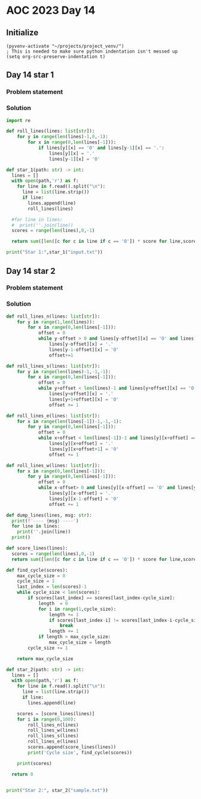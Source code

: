 
* AOC 2023 Day 14

** Initialize 
#+BEGIN_SRC elisp
  (pyvenv-activate "~/projects/project_venv/")
  ; This is needed to make sure python indentation isn't messed up
  (setq org-src-preserve-indentation t)
#+END_SRC

#+RESULTS:
: t

** Day 14 star 1
*** Problem statement
*** Solution
#+BEGIN_SRC python :results output
import re

def roll_lines(lines: list[str]):
    for y in range(len(lines)-1,0,-1):
        for x in range(0,len(lines[-1])):
            if lines[y][x] == 'O' and lines[y-1][x] == '.':
                lines[y][x] = '.'
                lines[y-1][x] = 'O'

def star_1(path: str) -> int:
  lines = []
  with open(path,'r') as f:
    for line in f.read().split("\n"):
      line = list(line.strip())
      if line:
        lines.append(line)
        roll_lines(lines)

  #for line in lines:
  #  print(''.join(line))
  scores = range(len(lines),0,-1)

  return sum([len([c for c in line if c == 'O']) * score for line,score in zip(lines,scores)])
  
print("Star 1:",star_1("input.txt"))

#+END_SRC

#+RESULTS:
: Star 1: 110274

** Day 14 star 2
*** Problem statement
*** Solution
#+BEGIN_SRC python :results output
def roll_lines_n(lines: list[str]):
    for y in range(1,len(lines)):
        for x in range(0,len(lines[-1])):
            offset = 0
            while y-offset > 0 and lines[y-offset][x] == 'O' and lines[y-1-offset][x] == '.':
                lines[y-offset][x] = '.'
                lines[y-1-offset][x] = 'O'
                offset+=1

def roll_lines_s(lines: list[str]):
    for y in range(len(lines)-1,-1,-1):
        for x in range(0,len(lines[-1])):
            offset = 0
            while y+offset < len(lines)-1 and lines[y+offset][x] == 'O' and lines[y+1+offset][x] == '.':
                lines[y+offset][x] = '.'
                lines[y+1+offset][x] = 'O'
                offset += 1
                
def roll_lines_e(lines: list[str]):
    for x in range(len(lines[-1])-1,-1,-1):
        for y in range(0,len(lines[-1])):
            offset = 0
            while x+offset < len(lines[-1])-1 and lines[y][x+offset] == 'O' and lines[y][x+1+offset] == '.':
                lines[y][x+offset] = '.'
                lines[y][x+offset+1] = 'O'
                offset += 1

def roll_lines_w(lines: list[str]):
    for x in range(0,len(lines[-1])):
        for y in range(0,len(lines[-1])):
            offset = 0
            while x-offset> 0 and lines[y][x-offset] == 'O' and lines[y][x-1-offset] == '.':
                lines[y][x-offset] = '.'
                lines[y][x-1-offset] = 'O'
                offset += 1

def dump_lines(lines, msg: str):
  print(f'---- {msg} ----')
  for line in lines:
    print(''.join(line))
  print()

def score_lines(lines):
  scores = range(len(lines),0,-1)
  return sum([len([c for c in line if c == 'O']) * score for line,score in zip(lines,scores)])

def find_cycle(scores):
    max_cycle_size = 0
    cycle_size = 1
    last_index = len(scores)-1
    while cycle_size < len(scores):
        if scores[last_index] == scores[last_index-cycle_size]:
            length  = 0
            for i in range(1,cycle_size):
                length += 1
                if scores[last_index-i] != scores[last_index-i-cycle_size]:
                    break
                length += 1
            if length > max_cycle_size:
                max_cycle_size = length
        cycle_size += 1
            
    return max_cycle_size
    
def star_2(path: str) -> int:
  lines = []
  with open(path,'r') as f:
    for line in f.read().split("\n"):
      line = list(line.strip())
      if line:
        lines.append(line)

    scores = [score_lines(lines)]
    for i in range(0,100):
        roll_lines_n(lines)
        roll_lines_w(lines)
        roll_lines_s(lines)
        roll_lines_e(lines)
        scores.append(score_lines(lines))
        print('Cycle size', find_cycle(scores))

    print(scores)

  return 0

  
print("Star 2:", star_2("sample.txt"))
#+END_SRC

#+RESULTS:
#+begin_example
Cycle size 0
Cycle size 0
Cycle size 0
Cycle size 1
Cycle size 0
Cycle size 0
Cycle size 1
Cycle size 0
Cycle size 0
Cycle size 1
Cycle size 3
Cycle size 5
Cycle size 7
Cycle size 9
Cycle size 11
Cycle size 12
Cycle size 12
Cycle size 12
Cycle size 12
Cycle size 12
Cycle size 12
Cycle size 12
Cycle size 13
Cycle size 15
Cycle size 17
Cycle size 19
Cycle size 21
Cycle size 23
Cycle size 25
Cycle size 26
Cycle size 26
Cycle size 26
Cycle size 26
Cycle size 26
Cycle size 26
Cycle size 26
Cycle size 27
Cycle size 29
Cycle size 31
Cycle size 33
Cycle size 35
Cycle size 37
Cycle size 39
Cycle size 40
Cycle size 40
Cycle size 40
Cycle size 40
Cycle size 40
Cycle size 40
Cycle size 40
Cycle size 41
Cycle size 43
Cycle size 45
Cycle size 47
Cycle size 49
Cycle size 51
Cycle size 53
Cycle size 54
Cycle size 54
Cycle size 54
Cycle size 54
Cycle size 54
Cycle size 54
Cycle size 54
Cycle size 55
Cycle size 57
Cycle size 59
Cycle size 61
Cycle size 63
Cycle size 65
Cycle size 67
Cycle size 68
Cycle size 68
Cycle size 68
Cycle size 68
Cycle size 68
Cycle size 68
Cycle size 68
Cycle size 69
Cycle size 71
Cycle size 73
Cycle size 75
Cycle size 77
Cycle size 79
Cycle size 81
Cycle size 82
Cycle size 82
Cycle size 82
Cycle size 82
Cycle size 82
Cycle size 82
Cycle size 82
Cycle size 83
Cycle size 85
Cycle size 87
Cycle size 89
Cycle size 91
Cycle size 93
Cycle size 95
Cycle size 96
[104, 87, 69, 69, 69, 65, 64, 65, 63, 68, 69, 69, 65, 64, 65, 63, 68, 69, 69, 65, 64, 65, 63, 68, 69, 69, 65, 64, 65, 63, 68, 69, 69, 65, 64, 65, 63, 68, 69, 69, 65, 64, 65, 63, 68, 69, 69, 65, 64, 65, 63, 68, 69, 69, 65, 64, 65, 63, 68, 69, 69, 65, 64, 65, 63, 68, 69, 69, 65, 64, 65, 63, 68, 69, 69, 65, 64, 65, 63, 68, 69, 69, 65, 64, 65, 63, 68, 69, 69, 65, 64, 65, 63, 68, 69, 69, 65, 64, 65, 63, 68]
Star 2: 0
#+end_example

